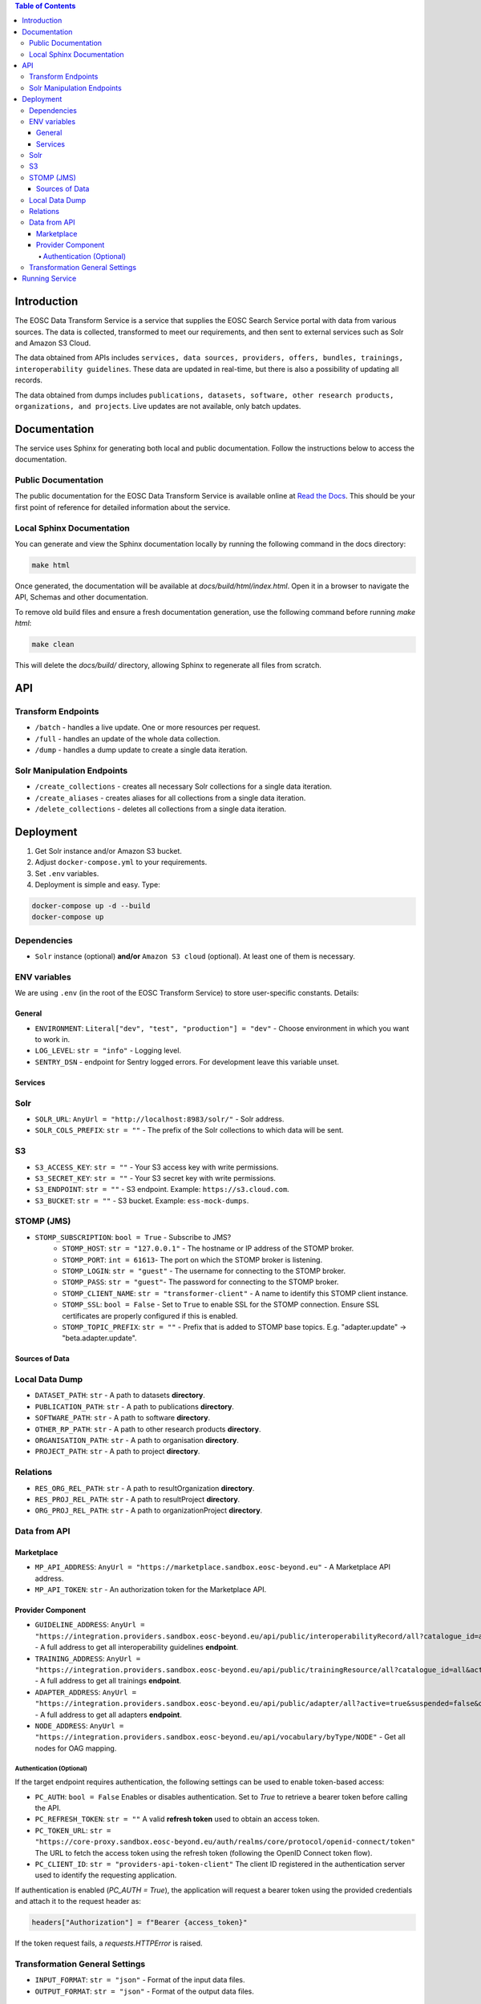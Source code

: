 .. contents:: Table of Contents
   :local:

Introduction
============

The EOSC Data Transform Service is a service that supplies the EOSC Search Service portal with data from various sources. The data is collected, transformed to meet our requirements, and then sent to external services such as Solr and Amazon S3 Cloud.

The data obtained from APIs includes ``services, data sources, providers, offers, bundles, trainings, interoperability guidelines``. These data are updated in real-time, but there is also a possibility of updating all records.

The data obtained from dumps includes ``publications, datasets, software, other research products, organizations, and projects``. Live updates are not available, only batch updates.

Documentation
=============
The service uses Sphinx for generating both local and public documentation. Follow the instructions below to access the documentation.

Public Documentation
---------------------
The public documentation for the EOSC Data Transform Service is available online at `Read the Docs <https://eosc-search-service.readthedocs.io/en/latest/index.html>`_.
This should be your first point of reference for detailed information about the service.

Local Sphinx Documentation
---------------------------
You can generate and view the Sphinx documentation locally by running the following command in the docs directory:

.. code-block:: shell

   make html

Once generated, the documentation will be available at `docs/build/html/index.html`. Open it in a browser to navigate the API, Schemas and other documentation.

To remove old build files and ensure a fresh documentation generation, use the following command before running `make html`:

.. code-block:: shell

   make clean

This will delete the `docs/build/` directory, allowing Sphinx to regenerate all files from scratch.

API
===

Transform Endpoints
-------------------

- ``/batch`` - handles a live update. One or more resources per request.
- ``/full`` - handles an update of the whole data collection.
- ``/dump`` - handles a dump update to create a single data iteration.

Solr Manipulation Endpoints
---------------------------

- ``/create_collections`` - creates all necessary Solr collections for a single data iteration.
- ``/create_aliases`` - creates aliases for all collections from a single data iteration.
- ``/delete_collections`` - deletes all collections from a single data iteration.

Deployment
==========

1. Get Solr instance and/or Amazon S3 bucket.
2. Adjust ``docker-compose.yml`` to your requirements.
3. Set ``.env`` variables.
4. Deployment is simple and easy. Type:

.. code-block:: shell

    docker-compose up -d --build
    docker-compose up

Dependencies
------------

- ``Solr`` instance (optional) **and/or** ``Amazon S3 cloud`` (optional). At least one of them is necessary.

ENV variables
-------------

We are using ``.env`` (in the root of the EOSC Transform Service) to store user-specific constants. Details:

General
^^^^^^^
- ``ENVIRONMENT``: ``Literal["dev", "test", "production"] = "dev"`` - Choose environment in which you want to work in.
- ``LOG_LEVEL``: ``str = "info"`` - Logging level.
- ``SENTRY_DSN`` - endpoint for Sentry logged errors. For development leave this variable unset.

Services
^^^^^^^^
Solr
----
- ``SOLR_URL``: ``AnyUrl = "http://localhost:8983/solr/"`` - Solr address.
- ``SOLR_COLS_PREFIX``: ``str = ""`` - The prefix of the Solr collections to which data will be sent.

S3
--
- ``S3_ACCESS_KEY``: ``str = ""`` - Your S3 access key with write permissions.
- ``S3_SECRET_KEY``: ``str = ""`` - Your S3 secret key with write permissions.
- ``S3_ENDPOINT``: ``str = ""`` - S3 endpoint. Example: ``https://s3.cloud.com``.
- ``S3_BUCKET``: ``str = ""`` - S3 bucket. Example: ``ess-mock-dumps``.

STOMP (JMS)
-----
- ``STOMP_SUBSCRIPTION``: ``bool = True`` - Subscribe to JMS?
    - ``STOMP_HOST``: ``str = "127.0.0.1"`` - The hostname or IP address of the STOMP broker.
    - ``STOMP_PORT``: ``int = 61613``- The port on which the STOMP broker is listening.
    - ``STOMP_LOGIN``: ``str = "guest"`` - The username for connecting to the STOMP broker.
    - ``STOMP_PASS``: ``str = "guest"``- The password for connecting to the STOMP broker.
    - ``STOMP_CLIENT_NAME``: ``str = "transformer-client"`` - A name to identify this STOMP client instance.
    - ``STOMP_SSL``: ``bool = False`` - Set to ``True`` to enable SSL for the STOMP connection. Ensure SSL certificates are properly configured if this is enabled.
    - ``STOMP_TOPIC_PREFIX``: ``str = ""`` - Prefix that is added to STOMP base topics. E.g. "adapter.update" -> "beta.adapter.update".

Sources of Data
^^^^^^^^^^^^^^^
Local Data Dump
---------------

- ``DATASET_PATH``: ``str`` - A path to datasets **directory**.
- ``PUBLICATION_PATH``: ``str`` - A path to publications **directory**.
- ``SOFTWARE_PATH``: ``str`` - A path to software **directory**.
- ``OTHER_RP_PATH``: ``str`` - A path to other research products **directory**.
- ``ORGANISATION_PATH``: ``str`` - A path to organisation **directory**.
- ``PROJECT_PATH``: ``str`` - A path to project **directory**.

Relations
---------

- ``RES_ORG_REL_PATH``: ``str`` - A path to resultOrganization **directory**.
- ``RES_PROJ_REL_PATH``: ``str`` - A path to resultProject **directory**.
- ``ORG_PROJ_REL_PATH``: ``str`` - A path to organizationProject **directory**.

Data from API
-------------
Marketplace
^^^^^^^^^^^^^^^^^^^^^^^^^^^^^^^
- ``MP_API_ADDRESS``: ``AnyUrl = "https://marketplace.sandbox.eosc-beyond.eu"`` - A Marketplace API address.
- ``MP_API_TOKEN``: ``str`` - An authorization token for the Marketplace API.

Provider Component
^^^^^^^^^^^^^^^^^^^^^^^^^^^^^^^
- ``GUIDELINE_ADDRESS``: ``AnyUrl = "https://integration.providers.sandbox.eosc-beyond.eu/api/public/interoperabilityRecord/all?catalogue_id=all&active=true&suspended=false&quantity=10000"`` - A full address to get all interoperability guidelines **endpoint**.
- ``TRAINING_ADDRESS``: ``AnyUrl = "https://integration.providers.sandbox.eosc-beyond.eu/api/public/trainingResource/all?catalogue_id=all&active=true&suspended=false&quantity=10000"`` - A full address to get all trainings **endpoint**.
- ``ADAPTER_ADDRESS``: ``AnyUrl = "https://integration.providers.sandbox.eosc-beyond.eu/api/public/adapter/all?active=true&suspended=false&quantity=10000"`` - A full address to get all adapters **endpoint**.
- ``NODE_ADDRESS``: ``AnyUrl = "https://integration.providers.sandbox.eosc-beyond.eu/api/vocabulary/byType/NODE"`` - Get all nodes for OAG mapping.
Authentication (Optional)
"""""""""""""""""""""""""""""""""""""""""""
If the target endpoint requires authentication, the following settings can be used to enable token-based access:

- ``PC_AUTH``: ``bool = False``
  Enables or disables authentication. Set to `True` to retrieve a bearer token before calling the API.

- ``PC_REFRESH_TOKEN``: ``str = ""``
  A valid **refresh token** used to obtain an access token.

- ``PC_TOKEN_URL``: ``str = "https://core-proxy.sandbox.eosc-beyond.eu/auth/realms/core/protocol/openid-connect/token"``
  The URL to fetch the access token using the refresh token (following the OpenID Connect token flow).

- ``PC_CLIENT_ID``: ``str = "providers-api-token-client"``
  The client ID registered in the authentication server used to identify the requesting application.

If authentication is enabled (`PC_AUTH = True`), the application will request a bearer token using the provided credentials and attach it to the request header as:

.. code-block:: python

    headers["Authorization"] = f"Bearer {access_token}"

If the token request fails, a `requests.HTTPError` is raised.

Transformation General Settings
-------------
- ``INPUT_FORMAT``: ``str = "json"`` - Format of the input data files.
- ``OUTPUT_FORMAT``: ``str = "json"`` - Format of the output data files.

Running Service
===============

How to use the service? Upon successful launch of the service, the following components will be initiated:

- ``EOSC Transform Service``: by default, at http://0.0.0.0:8080 and http://0.0.0.0:8080/docs to access Swagger. It can be used to trigger actions.
- ``Flower Dashboard``: by default, at http://0.0.0.0:5555 to view current and past actions and monitor them.
